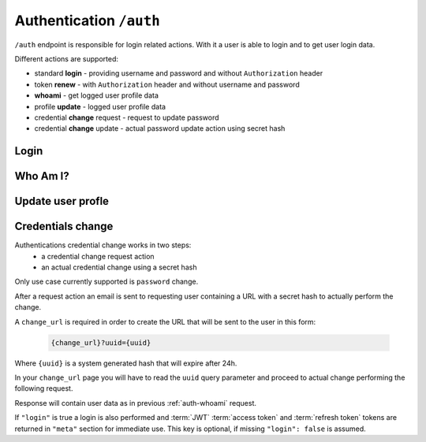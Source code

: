 Authentication ``/auth``
========================

``/auth`` endpoint is responsible for login related actions.
With it a user is able to login and to get user login data.

Different actions are supported:

* standard **login** - providing username and password and without ``Authorization`` header
* token **renew** - with ``Authorization`` header and without username and password
* **whoami** - get logged user profile data
* profile **update** - logged user profile data
* credential **change** request - request to update password
* credential **change** update - actual password update action using secret hash

.. _auth-login:

Login
-----

.. http:post:: /auth

    Perform login.

    :form username: Username of user to be logged in. To be omitted when renewing token.
    :form password: Password of user to be logged in. To be omitted when renewing token.
    :reqheader Authorization: *(Optional)* Use only in token renew, prefixed with ``Bearer``.
    :status 200: Login successful.
    :status 401: Unauthorized user, or invalid renew token.
    :resjson meta.jwt: The JSON Web Token to be used to authenticate (in header :http:header:`Authorization`).
    :resjson meta.renew: The renew token, to be used to reiterate login process when JWT expires.

    **Example request (login with username and password)**:
    since this is not a :term:`JSON API` request you MUST use ``Content-Type: application/json``
    or ``Content-Type: application/x-www-form-urlencoded``, see example below.

    .. sourcecode:: http

        POST /auth HTTP/1.1
        Host: example.com
        Accept: application/vnd.api+json
        Content-Type: application/json

        {
            "username" : "bedita",
            "password" : "bedita"
        }

    Same request using classic ``Content-Type: application/x-www-form-urlencoded``

    .. sourcecode:: http

        POST /auth HTTP/1.1
        Host: example.com
        Accept: application/vnd.api+json
        Content-Type: application/x-www-form-urlencoded

        username=bedita&password=bedita


    **Example response**:

    .. sourcecode:: http

        HTTP/1.1 200 OK
        Content-Type: application/vnd.api+json

        {
            "links": {
                "self": "http://example.com/auth",
                "home": "http://example.com/home"
            },
            "meta": {
                "jwt": "eyJ0eXAiOiJKV1QiLCJhbGciOiJIUzI1NiJ9.eyJpZCI6MSwidXNlcm5hbWUiOiJiZWRpdGEiLCJibG9ja2VkIjpmYWxzZSwibGFzdF9sb2dpbiI6IjIwMTYtMDgtMDFUMTM6MTk6MzkrMDAwMCIsImxhc3RfbG9naW5fZXJyIjpudWxsLCJudW1fbG9naW5fZXJyIjowLCJjcmVhdGVkIjoiMjAxNi0wOC0wMVQxMzoxOToyOSswMDAwIiwibW9kaWZpZWQiOiIyMDE2LTA4LTAxVDEzOjE5OjI5KzAwMDAiLCJyb2xlcyI6W10sImlzcyI6Imh0dHA6XC9cLzEwLjAuODMuNDo4MDgwIiwiaWF0IjoxNDcwMDU4NTE3LCJuYmYiOjE0NzAwNTg1MTcsImV4cCI6MTQ3MDA2NTcxN30.rGcCEKiYjETnkaKVgG5-gJxIMXALVaZ4MeV5aKbWtQE",
                "renew": "eyJ0eXAiOiJKV1QiLCJhbGciOiJIUzI1NiJ9.eyJpc3MiOiJodHRwOlwvXC8xMC4wLjgzLjQ6ODA4MCIsImlhdCI6MTQ3MDA1ODUxNywibmJmIjoxNDcwMDU4NTE3LCJzdWIiOjEsImF1ZCI6Imh0dHA6XC9cLzEwLjAuODMuNDo4MDgwXC9hdXRoIn0.mU3QToPvc0uY-XQRhDA1F2hfpRjjT2ljSerKQygk2T8"
            }
        }

    **Example request (token renewal)**:

    .. sourcecode:: http

        POST /auth HTTP/1.1
        Host: example.com
        Accept: application/vnd.api+json
        Authorization: Bearer eyJ0eXAiOiJKV1QiLCJhbGciOiJIUzI1NiJ9.eyJpc3MiOiJodHRwOlwvXC8xMC4wLjgzLjQ6ODA4MCIsImlhdCI6MTQ3MDA1ODUxNywibmJmIjoxNDcwMDU4NTE3LCJzdWIiOjEsImF1ZCI6Imh0dHA6XC9cLzEwLjAuODMuNDo4MDgwXC9hdXRoIn0.mU3QToPvc0uY-XQRhDA1F2hfpRjjT2ljSerKQygk2T8

    **Example response**: (*same as above, with new JWT and renew token*)

.. _auth-whoami:

Who Am I?
---------

.. http:get:: /auth/user

    Get logged user profile data.

    :reqheader Authorization: Use token prefixed with ``Bearer``.
    :status 200: Get operation successful.
    :status 401: Unauthorized user, user not logged.
    :resjson data: User profile data

    **Example request**

    `{token}` is JWT token from previuos login and renew examples:

    .. sourcecode:: http

        GET /auth/user HTTP/1.1
        Host: example.com
        Accept: application/vnd.api+json
        Authorization: Bearer {token}

    **Example response**:

    .. sourcecode:: http

        HTTP/1.1 200 OK
        Content-Type: application/vnd.api+json

        {
          "data": {
                "id": "2",
                "type": "users",
                "attributes": {
                    "username": "gustavo",
                    "blocked": false,
                    "last_login": "2016-10-06T08:17:36+00:00",
                    "last_login_err": null,
                    "num_login_err": 0,
                    "name": "Gustavo",
                    "surname": "Supporto"
                }
            },
            "links": {
                "self": "http://example.com/auth/user",
                "home": "http://example.com/home"
            },
        }

    **Note**: some fields in `"attributes"` are missing for brevity.

.. _auth-update:

Update user profle
------------------

.. http:patch:: /auth/user

    Update logged user profile data with some restrictions.
    For basic security reasons some fields are not directly changeable: `username`, `email` and `password`.

    :reqheader Authorization: Use token prefixed with ``Bearer``.
    :status 200: Get operation successful.
    :status 401: Unauthorized user, user not logged.
    :resjson data: User profile data

    **Example request**

    `{token}` is JWT token from previuos login and renew examples:

    .. sourcecode:: http

        PATCH /auth/user HTTP/1.1
        Host: example.com
        Authorization: Bearer {token}
        Accept: application/vnd.api+json
        Content-Type: application/json

        {
            "city" : "Bologna",
            "country" : "Italy"
        }

    **Example response**:

    .. sourcecode:: http

        HTTP/1.1 200 OK
        Content-Type: application/vnd.api+json

        {
          "data": {
                "id": "2",
                "type": "users",
                "attributes": {
                    "username": "gustavo",
                    "name": "GUstavo",
                    "surname": "Supporto"
                    "city" : "Bologna",
                    "country" : "Italy"
                }
            },
            "links": {
                "self": "http://example.com/auth/user",
                "home": "http://example.com/home"
            },
        }

    **Note**: some fields in `"attributes"` are missing for brevity.

.. _auth-change:

Credentials change
------------------

Authentications credential change works in two steps:
 * a credential change request action
 * an actual credential change using a secret hash

Only use case currently supported is ``password`` change.

After a request action an email is sent to requesting user containing a URL with a secret hash to actually perform the change.

.. http:post:: /auth/change

    Request a credential change.

    :form contact: Email of user requesting credendials change.
    :form change_url: Change URL that will be sent via email.
    :status 204: No content on operation success.
    :status 400: On malformed or missing input data.
    :status 404: If no user is found.

    **Example request**:
    Since this is not a :term:`JSON API` request you MUST use ``Content-Type: application/json``

    .. sourcecode:: http

        POST /auth/change HTTP/1.1
        Content-Type: application/json

        {
            "contact": "{my email}",
            "change_url": "{change url}"
        }


A ``change_url`` is required in order to create the URL that will be sent to the user in this form:

    .. sourcecode:: http

        {change_url}?uuid={uuid}

Where ``{uuid}`` is a system generated hash that will expire after 24h.

In your ``change_url`` page you will have to read the ``uuid`` query parameter and proceed to actual change performing the following request.


.. http:patch:: /auth/change

    Perform a credential (password) change.

    :form uuid: Secret UUID sent via email in ``change_url``.
    :form password: New user password.
    :form login: Optional boolean parameter, if ``true`` a login is also performed.
    :status 200: On operation success.
    :status 400: On malformed or missing input data.
    :status 404: Not found if provided UUID is incorrect or expired.

    **Example request**:
    Since this is not a :term:`JSON API` request you MUST use ``Content-Type: application/json``

    .. sourcecode:: http

        PATCH /auth/change HTTP/1.1
        Content-Type: application/json

        {
            "uuid": "{uuid}",
            "password": "{new password}",
            "login": true
        }

Response will contain user data as in previous :ref:`auth-whoami` request.

If ``"login"`` is true a login is also performed and :term:`JWT` :term:`access token` and :term:`refresh token` tokens are returned in ``"meta"`` section for immediate use. This key is optional, if missing ``"login": false`` is assumed.
